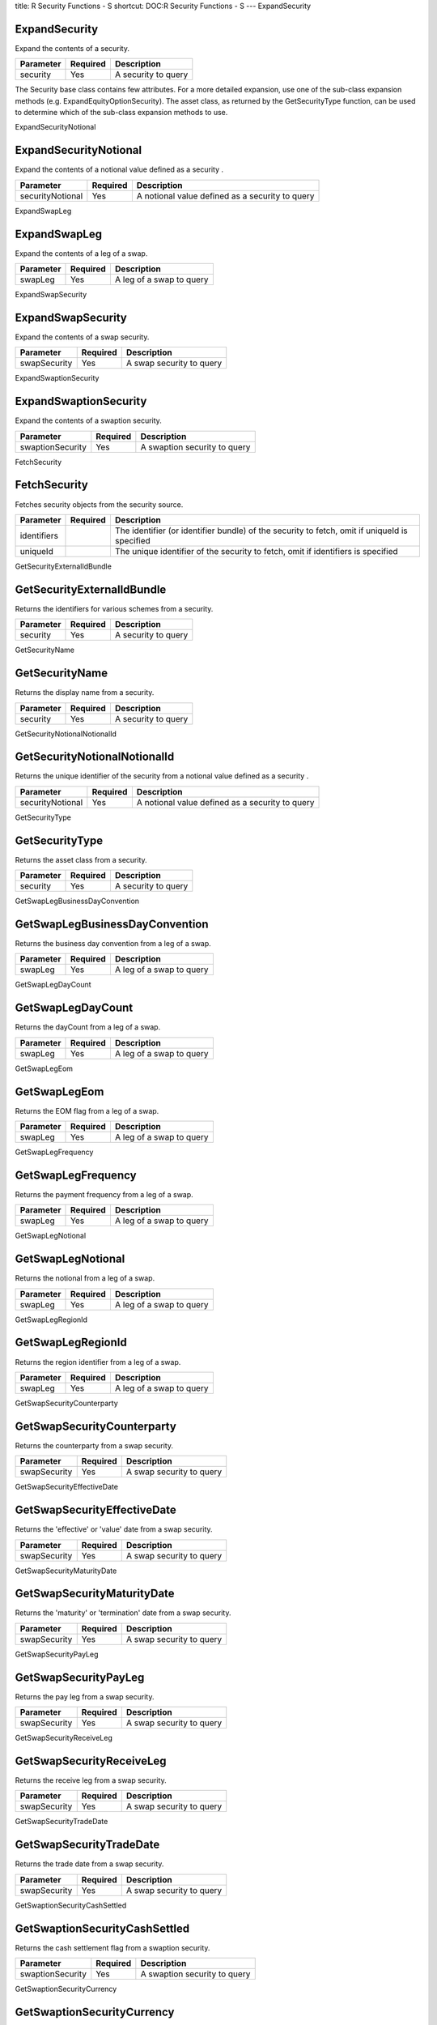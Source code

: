 title: R Security Functions - S
shortcut: DOC:R Security Functions - S
---
ExpandSecurity

..............
ExpandSecurity
..............


Expand the contents of a security.



+-----------+----------+---------------------+
| Parameter | Required | Description         |
+===========+==========+=====================+
| security  | Yes      | A security to query |
+-----------+----------+---------------------+



The Security base class contains few attributes. For a more detailed expansion, use one of the sub-class expansion methods (e.g. ExpandEquityOptionSecurity). The asset class, as returned by the GetSecurityType function, can be used to determine which of the sub-class expansion methods to use.

ExpandSecurityNotional

......................
ExpandSecurityNotional
......................


Expand the contents of a notional value defined as a security .



+------------------+----------+--------------------------------------------------+
| Parameter        | Required | Description                                      |
+==================+==========+==================================================+
| securityNotional | Yes      | A notional value defined as a security  to query |
+------------------+----------+--------------------------------------------------+




ExpandSwapLeg

.............
ExpandSwapLeg
.............


Expand the contents of a leg of a swap.



+-----------+----------+--------------------------+
| Parameter | Required | Description              |
+===========+==========+==========================+
| swapLeg   | Yes      | A leg of a swap to query |
+-----------+----------+--------------------------+




ExpandSwapSecurity

..................
ExpandSwapSecurity
..................


Expand the contents of a swap security.



+--------------+----------+--------------------------+
| Parameter    | Required | Description              |
+==============+==========+==========================+
| swapSecurity | Yes      | A swap security to query |
+--------------+----------+--------------------------+




ExpandSwaptionSecurity

......................
ExpandSwaptionSecurity
......................


Expand the contents of a swaption security.



+------------------+----------+------------------------------+
| Parameter        | Required | Description                  |
+==================+==========+==============================+
| swaptionSecurity | Yes      | A swaption security to query |
+------------------+----------+------------------------------+




FetchSecurity

.............
FetchSecurity
.............


Fetches security objects from the security source.



+-------------+----------+-----------------------------------------------------------------------------------------------+
| Parameter   | Required | Description                                                                                   |
+=============+==========+===============================================================================================+
| identifiers |          | The identifier (or identifier bundle) of the security to fetch, omit if uniqueId is specified |
+-------------+----------+-----------------------------------------------------------------------------------------------+
| uniqueId    |          | The unique identifier of the security to fetch, omit if identifiers is specified              |
+-------------+----------+-----------------------------------------------------------------------------------------------+




GetSecurityExternalIdBundle

...........................
GetSecurityExternalIdBundle
...........................


Returns the identifiers for various schemes from a security.



+-----------+----------+---------------------+
| Parameter | Required | Description         |
+===========+==========+=====================+
| security  | Yes      | A security to query |
+-----------+----------+---------------------+




GetSecurityName

...............
GetSecurityName
...............


Returns the display name from a security.



+-----------+----------+---------------------+
| Parameter | Required | Description         |
+===========+==========+=====================+
| security  | Yes      | A security to query |
+-----------+----------+---------------------+




GetSecurityNotionalNotionalId

.............................
GetSecurityNotionalNotionalId
.............................


Returns the unique identifier of the security from a notional value defined as a security .



+------------------+----------+--------------------------------------------------+
| Parameter        | Required | Description                                      |
+==================+==========+==================================================+
| securityNotional | Yes      | A notional value defined as a security  to query |
+------------------+----------+--------------------------------------------------+




GetSecurityType

...............
GetSecurityType
...............


Returns the asset class from a security.



+-----------+----------+---------------------+
| Parameter | Required | Description         |
+===========+==========+=====================+
| security  | Yes      | A security to query |
+-----------+----------+---------------------+




GetSwapLegBusinessDayConvention

...............................
GetSwapLegBusinessDayConvention
...............................


Returns the business day convention from a leg of a swap.



+-----------+----------+--------------------------+
| Parameter | Required | Description              |
+===========+==========+==========================+
| swapLeg   | Yes      | A leg of a swap to query |
+-----------+----------+--------------------------+




GetSwapLegDayCount

..................
GetSwapLegDayCount
..................


Returns the dayCount from a leg of a swap.



+-----------+----------+--------------------------+
| Parameter | Required | Description              |
+===========+==========+==========================+
| swapLeg   | Yes      | A leg of a swap to query |
+-----------+----------+--------------------------+




GetSwapLegEom

.............
GetSwapLegEom
.............


Returns the EOM flag from a leg of a swap.



+-----------+----------+--------------------------+
| Parameter | Required | Description              |
+===========+==========+==========================+
| swapLeg   | Yes      | A leg of a swap to query |
+-----------+----------+--------------------------+




GetSwapLegFrequency

...................
GetSwapLegFrequency
...................


Returns the payment frequency from a leg of a swap.



+-----------+----------+--------------------------+
| Parameter | Required | Description              |
+===========+==========+==========================+
| swapLeg   | Yes      | A leg of a swap to query |
+-----------+----------+--------------------------+




GetSwapLegNotional

..................
GetSwapLegNotional
..................


Returns the notional from a leg of a swap.



+-----------+----------+--------------------------+
| Parameter | Required | Description              |
+===========+==========+==========================+
| swapLeg   | Yes      | A leg of a swap to query |
+-----------+----------+--------------------------+




GetSwapLegRegionId

..................
GetSwapLegRegionId
..................


Returns the region identifier from a leg of a swap.



+-----------+----------+--------------------------+
| Parameter | Required | Description              |
+===========+==========+==========================+
| swapLeg   | Yes      | A leg of a swap to query |
+-----------+----------+--------------------------+




GetSwapSecurityCounterparty

...........................
GetSwapSecurityCounterparty
...........................


Returns the counterparty from a swap security.



+--------------+----------+--------------------------+
| Parameter    | Required | Description              |
+==============+==========+==========================+
| swapSecurity | Yes      | A swap security to query |
+--------------+----------+--------------------------+




GetSwapSecurityEffectiveDate

............................
GetSwapSecurityEffectiveDate
............................


Returns the 'effective' or 'value' date from a swap security.



+--------------+----------+--------------------------+
| Parameter    | Required | Description              |
+==============+==========+==========================+
| swapSecurity | Yes      | A swap security to query |
+--------------+----------+--------------------------+




GetSwapSecurityMaturityDate

...........................
GetSwapSecurityMaturityDate
...........................


Returns the 'maturity' or 'termination' date from a swap security.



+--------------+----------+--------------------------+
| Parameter    | Required | Description              |
+==============+==========+==========================+
| swapSecurity | Yes      | A swap security to query |
+--------------+----------+--------------------------+




GetSwapSecurityPayLeg

.....................
GetSwapSecurityPayLeg
.....................


Returns the pay leg from a swap security.



+--------------+----------+--------------------------+
| Parameter    | Required | Description              |
+==============+==========+==========================+
| swapSecurity | Yes      | A swap security to query |
+--------------+----------+--------------------------+




GetSwapSecurityReceiveLeg

.........................
GetSwapSecurityReceiveLeg
.........................


Returns the receive leg from a swap security.



+--------------+----------+--------------------------+
| Parameter    | Required | Description              |
+==============+==========+==========================+
| swapSecurity | Yes      | A swap security to query |
+--------------+----------+--------------------------+




GetSwapSecurityTradeDate

........................
GetSwapSecurityTradeDate
........................


Returns the trade date from a swap security.



+--------------+----------+--------------------------+
| Parameter    | Required | Description              |
+==============+==========+==========================+
| swapSecurity | Yes      | A swap security to query |
+--------------+----------+--------------------------+




GetSwaptionSecurityCashSettled

..............................
GetSwaptionSecurityCashSettled
..............................


Returns the cash settlement flag from a swaption security.



+------------------+----------+------------------------------+
| Parameter        | Required | Description                  |
+==================+==========+==============================+
| swaptionSecurity | Yes      | A swaption security to query |
+------------------+----------+------------------------------+




GetSwaptionSecurityCurrency

...........................
GetSwaptionSecurityCurrency
...........................


Returns the currency from a swaption security.



+------------------+----------+------------------------------+
| Parameter        | Required | Description                  |
+==================+==========+==============================+
| swaptionSecurity | Yes      | A swaption security to query |
+------------------+----------+------------------------------+




GetSwaptionSecurityExpiry

.........................
GetSwaptionSecurityExpiry
.........................


Returns the expiry from a swaption security.



+------------------+----------+------------------------------+
| Parameter        | Required | Description                  |
+==================+==========+==============================+
| swaptionSecurity | Yes      | A swaption security to query |
+------------------+----------+------------------------------+




GetSwaptionSecurityLong

.......................
GetSwaptionSecurityLong
.......................


Returns the long flag from a swaption security.



+------------------+----------+------------------------------+
| Parameter        | Required | Description                  |
+==================+==========+==============================+
| swaptionSecurity | Yes      | A swaption security to query |
+------------------+----------+------------------------------+




GetSwaptionSecurityPayer

........................
GetSwaptionSecurityPayer
........................


Returns the payer flag from a swaption security.



+------------------+----------+------------------------------+
| Parameter        | Required | Description                  |
+==================+==========+==============================+
| swaptionSecurity | Yes      | A swaption security to query |
+------------------+----------+------------------------------+




GetSwaptionSecurityUnderlyingId

...............................
GetSwaptionSecurityUnderlyingId
...............................


Returns the identifier of the underlying swap from a swaption security.



+------------------+----------+------------------------------+
| Parameter        | Required | Description                  |
+==================+==========+==============================+
| swaptionSecurity | Yes      | A swaption security to query |
+------------------+----------+------------------------------+




SecurityNotional

................
SecurityNotional
................


Defines a notional value defined as a security .



+------------+----------+---------------------------------------+
| Parameter  | Required | Description                           |
+============+==========+=======================================+
| notionalId | Yes      | The unique identifier of the security |
+------------+----------+---------------------------------------+




SetSecurityExternalIdBundle

...........................
SetSecurityExternalIdBundle
...........................


Updates the identifiers for various schemes of a security. The original object is unchanged - a new object is returned with the updated value.



+------------------+----------+-------------------------------------+
| Parameter        | Required | Description                         |
+==================+==========+=====================================+
| security         | Yes      | A security to update                |
+------------------+----------+-------------------------------------+
| externalIdBundle |          | The identifiers for various schemes |
+------------------+----------+-------------------------------------+




SetSecurityName

...............
SetSecurityName
...............


Updates the display name of a security. The original object is unchanged - a new object is returned with the updated value.



+-----------+----------+----------------------+
| Parameter | Required | Description          |
+===========+==========+======================+
| security  | Yes      | A security to update |
+-----------+----------+----------------------+
| name      |          | The display name     |
+-----------+----------+----------------------+




SetSecurityNotionalNotionalId

.............................
SetSecurityNotionalNotionalId
.............................


Updates the unique identifier of the security of a notional value defined as a security . The original object is unchanged - a new object is returned with the updated value.



+------------------+----------+---------------------------------------------------+
| Parameter        | Required | Description                                       |
+==================+==========+===================================================+
| securityNotional | Yes      | A notional value defined as a security  to update |
+------------------+----------+---------------------------------------------------+
| notionalId       |          | The unique identifier of the security             |
+------------------+----------+---------------------------------------------------+




SetSwapLegBusinessDayConvention

...............................
SetSwapLegBusinessDayConvention
...............................


Updates the business day convention of a leg of a swap. The original object is unchanged - a new object is returned with the updated value.



+-----------------------+----------+-----------------------------+
| Parameter             | Required | Description                 |
+=======================+==========+=============================+
| swapLeg               | Yes      | A leg of a swap to update   |
+-----------------------+----------+-----------------------------+
| businessDayConvention |          | The business day convention |
+-----------------------+----------+-----------------------------+




SetSwapLegDayCount

..................
SetSwapLegDayCount
..................


Updates the dayCount of a leg of a swap. The original object is unchanged - a new object is returned with the updated value.



+-----------+----------+---------------------------+
| Parameter | Required | Description               |
+===========+==========+===========================+
| swapLeg   | Yes      | A leg of a swap to update |
+-----------+----------+---------------------------+
| dayCount  |          | The dayCount              |
+-----------+----------+---------------------------+




SetSwapLegEom

.............
SetSwapLegEom
.............


Updates the EOM flag of a leg of a swap. The original object is unchanged - a new object is returned with the updated value.



+-----------+----------+---------------------------+
| Parameter | Required | Description               |
+===========+==========+===========================+
| swapLeg   | Yes      | A leg of a swap to update |
+-----------+----------+---------------------------+
| eom       | Yes      | The EOM flag              |
+-----------+----------+---------------------------+




SetSwapLegFrequency

...................
SetSwapLegFrequency
...................


Updates the payment frequency of a leg of a swap. The original object is unchanged - a new object is returned with the updated value.



+-----------+----------+---------------------------+
| Parameter | Required | Description               |
+===========+==========+===========================+
| swapLeg   | Yes      | A leg of a swap to update |
+-----------+----------+---------------------------+
| frequency |          | The payment frequency     |
+-----------+----------+---------------------------+




SetSwapLegNotional

..................
SetSwapLegNotional
..................


Updates the notional of a leg of a swap. The original object is unchanged - a new object is returned with the updated value.



+-----------+----------+---------------------------+
| Parameter | Required | Description               |
+===========+==========+===========================+
| swapLeg   | Yes      | A leg of a swap to update |
+-----------+----------+---------------------------+
| notional  |          | The notional              |
+-----------+----------+---------------------------+




SetSwapLegRegionId

..................
SetSwapLegRegionId
..................


Updates the region identifier of a leg of a swap. The original object is unchanged - a new object is returned with the updated value.



+-----------+----------+---------------------------+
| Parameter | Required | Description               |
+===========+==========+===========================+
| swapLeg   | Yes      | A leg of a swap to update |
+-----------+----------+---------------------------+
| regionId  |          | The region identifier     |
+-----------+----------+---------------------------+




SetSwapSecurityCounterparty

...........................
SetSwapSecurityCounterparty
...........................


Updates the counterparty of a swap security. The original object is unchanged - a new object is returned with the updated value.



+--------------+----------+---------------------------+
| Parameter    | Required | Description               |
+==============+==========+===========================+
| swapSecurity | Yes      | A swap security to update |
+--------------+----------+---------------------------+
| counterparty |          | The counterparty          |
+--------------+----------+---------------------------+




SetSwapSecurityEffectiveDate

............................
SetSwapSecurityEffectiveDate
............................


Updates the 'effective' or 'value' date of a swap security. The original object is unchanged - a new object is returned with the updated value.



+---------------+----------+---------------------------------+
| Parameter     | Required | Description                     |
+===============+==========+=================================+
| swapSecurity  | Yes      | A swap security to update       |
+---------------+----------+---------------------------------+
| effectiveDate |          | The 'effective' or 'value' date |
+---------------+----------+---------------------------------+




SetSwapSecurityMaturityDate

...........................
SetSwapSecurityMaturityDate
...........................


Updates the 'maturity' or 'termination' date of a swap security. The original object is unchanged - a new object is returned with the updated value.



+--------------+----------+--------------------------------------+
| Parameter    | Required | Description                          |
+==============+==========+======================================+
| swapSecurity | Yes      | A swap security to update            |
+--------------+----------+--------------------------------------+
| maturityDate |          | The 'maturity' or 'termination' date |
+--------------+----------+--------------------------------------+




SetSwapSecurityPayLeg

.....................
SetSwapSecurityPayLeg
.....................


Updates the pay leg of a swap security. The original object is unchanged - a new object is returned with the updated value.



+--------------+----------+---------------------------+
| Parameter    | Required | Description               |
+==============+==========+===========================+
| swapSecurity | Yes      | A swap security to update |
+--------------+----------+---------------------------+
| payLeg       |          | The pay leg               |
+--------------+----------+---------------------------+




SetSwapSecurityReceiveLeg

.........................
SetSwapSecurityReceiveLeg
.........................


Updates the receive leg of a swap security. The original object is unchanged - a new object is returned with the updated value.



+--------------+----------+---------------------------+
| Parameter    | Required | Description               |
+==============+==========+===========================+
| swapSecurity | Yes      | A swap security to update |
+--------------+----------+---------------------------+
| receiveLeg   |          | The receive leg           |
+--------------+----------+---------------------------+




SetSwapSecurityTradeDate

........................
SetSwapSecurityTradeDate
........................


Updates the trade date of a swap security. The original object is unchanged - a new object is returned with the updated value.



+--------------+----------+---------------------------+
| Parameter    | Required | Description               |
+==============+==========+===========================+
| swapSecurity | Yes      | A swap security to update |
+--------------+----------+---------------------------+
| tradeDate    |          | The trade date            |
+--------------+----------+---------------------------+




SetSwaptionSecurityCashSettled

..............................
SetSwaptionSecurityCashSettled
..............................


Updates the cash settlement flag of a swaption security. The original object is unchanged - a new object is returned with the updated value.



+------------------+----------+-------------------------------+
| Parameter        | Required | Description                   |
+==================+==========+===============================+
| swaptionSecurity | Yes      | A swaption security to update |
+------------------+----------+-------------------------------+
| cashSettled      | Yes      | The cash settlement flag      |
+------------------+----------+-------------------------------+




SetSwaptionSecurityCurrency

...........................
SetSwaptionSecurityCurrency
...........................


Updates the currency of a swaption security. The original object is unchanged - a new object is returned with the updated value.



+------------------+----------+-------------------------------+
| Parameter        | Required | Description                   |
+==================+==========+===============================+
| swaptionSecurity | Yes      | A swaption security to update |
+------------------+----------+-------------------------------+
| currency         |          | The currency                  |
+------------------+----------+-------------------------------+




SetSwaptionSecurityExpiry

.........................
SetSwaptionSecurityExpiry
.........................


Updates the expiry of a swaption security. The original object is unchanged - a new object is returned with the updated value.



+------------------+----------+-------------------------------+
| Parameter        | Required | Description                   |
+==================+==========+===============================+
| swaptionSecurity | Yes      | A swaption security to update |
+------------------+----------+-------------------------------+
| expiry           |          | The expiry                    |
+------------------+----------+-------------------------------+




SetSwaptionSecurityPayer

........................
SetSwaptionSecurityPayer
........................


Updates the payer flag of a swaption security. The original object is unchanged - a new object is returned with the updated value.



+------------------+----------+-------------------------------+
| Parameter        | Required | Description                   |
+==================+==========+===============================+
| swaptionSecurity | Yes      | A swaption security to update |
+------------------+----------+-------------------------------+
| payer            | Yes      | The payer flag                |
+------------------+----------+-------------------------------+




SetSwaptionSecurityUnderlyingId

...............................
SetSwaptionSecurityUnderlyingId
...............................


Updates the identifier of the underlying swap of a swaption security. The original object is unchanged - a new object is returned with the updated value.



+------------------+----------+---------------------------------------+
| Parameter        | Required | Description                           |
+==================+==========+=======================================+
| swaptionSecurity | Yes      | A swaption security to update         |
+------------------+----------+---------------------------------------+
| underlyingId     |          | The identifier of the underlying swap |
+------------------+----------+---------------------------------------+




SimpleChooserPayoffStyle

........................
SimpleChooserPayoffStyle
........................


Returns an object representing a 'simple chooser' option payoff style.



+------------------+----------+----------------------------+
| Parameter        | Required | Description                |
+==================+==========+============================+
| chooseDate       | Yes      | The choose date            |
+------------------+----------+----------------------------+
| underlyingStrike | Yes      | The underlying strike      |
+------------------+----------+----------------------------+
| underlyingExpiry | Yes      | The underlying expiry date |
+------------------+----------+----------------------------+




StoreSecurity

.............
StoreSecurity
.............


Writes a security to the security master database.



+------------+----------+----------------------------------------------------------------------------------------+
| Parameter  | Required | Description                                                                            |
+============+==========+========================================================================================+
| security   | Yes      | The security object to write                                                           |
+------------+----------+----------------------------------------------------------------------------------------+
| identifier |          | The unique identifier of the security to update, omit to write a new security instance |
+------------+----------+----------------------------------------------------------------------------------------+
| master     |          | The master database to write to, omit for the session default                          |
+------------+----------+----------------------------------------------------------------------------------------+



This function does not return a value.


SupersharePayoffStyle

.....................
SupersharePayoffStyle
.....................


Returns an object representing a 'supershare' option payoff style.



+------------+----------+-----------------+
| Parameter  | Required | Description     |
+============+==========+=================+
| lowerBound | Yes      | The lower bound |
+------------+----------+-----------------+
| upperBound | Yes      | The upper bound |
+------------+----------+-----------------+




SwapSecurity

............
SwapSecurity
............


Defines a swap security.



+---------------+----------+-------------------------------------------+
| Parameter     | Required | Description                               |
+===============+==========+===========================================+
| name          | Yes      | The display name or label of the security |
+---------------+----------+-------------------------------------------+
| tradeDate     | Yes      | The trade date                            |
+---------------+----------+-------------------------------------------+
| effectiveDate | Yes      | The 'effective' or 'value' date           |
+---------------+----------+-------------------------------------------+
| maturityDate  | Yes      | The 'maturity' or 'termination' date      |
+---------------+----------+-------------------------------------------+
| counterparty  | Yes      | The counterparty                          |
+---------------+----------+-------------------------------------------+
| payLeg        | Yes      | The pay leg                               |
+---------------+----------+-------------------------------------------+
| receiveLeg    | Yes      | The receive leg                           |
+---------------+----------+-------------------------------------------+




SwaptionSecurity

................
SwaptionSecurity
................


Defines a swaption security.



+--------------+----------+-------------------------------------------+
| Parameter    | Required | Description                               |
+==============+==========+===========================================+
| name         | Yes      | The display name or label of the security |
+--------------+----------+-------------------------------------------+
| payer        | Yes      | The payer flag                            |
+--------------+----------+-------------------------------------------+
| underlyingId | Yes      | The identifier of the underlying swap     |
+--------------+----------+-------------------------------------------+
| long         | Yes      | The long flag                             |
+--------------+----------+-------------------------------------------+
| expiry       | Yes      | The expiry                                |
+--------------+----------+-------------------------------------------+
| cashSettled  | Yes      | The cash settlement flag                  |
+--------------+----------+-------------------------------------------+
| currency     | Yes      | The currency                              |
+--------------+----------+-------------------------------------------+



